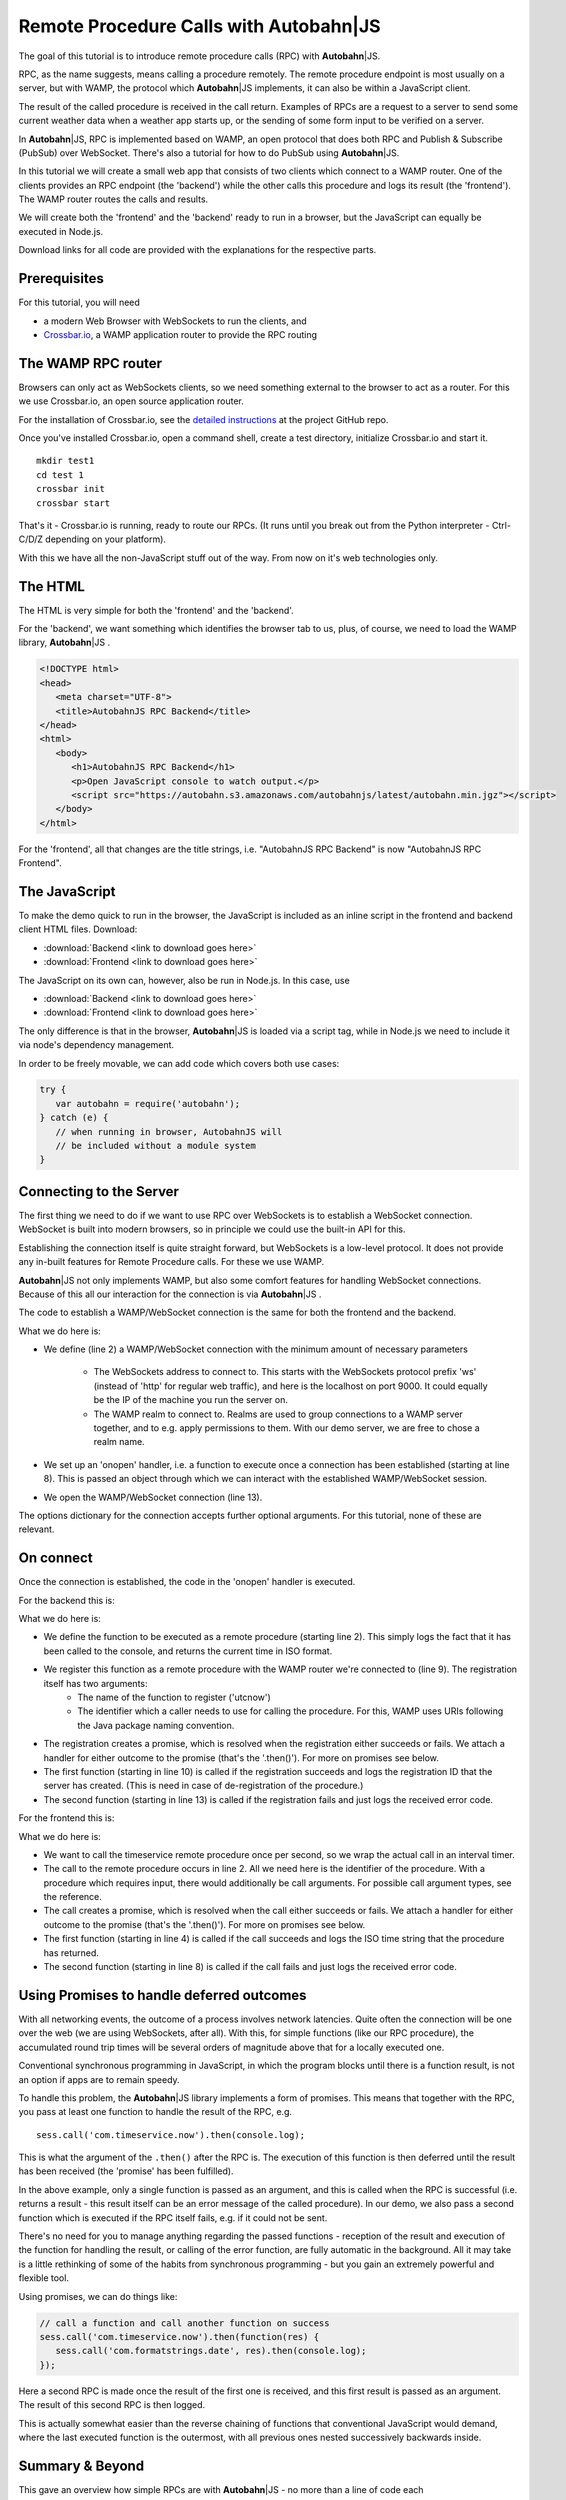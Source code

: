 .. _tutorial_rpc:

Remote Procedure Calls with **Autobahn**\|JS
============================================

.. |ab| replace:: **Autobahn**\|JS

The goal of this tutorial is to introduce remote procedure calls (RPC) with |ab|.

RPC, as the name suggests, means calling a procedure remotely. The remote procedure endpoint is most usually on a server, but with WAMP, the protocol which |ab| implements, it can also be within a JavaScript client.

The result of the called procedure is received in the call return. Examples of RPCs are a request to a server to send some current weather data when a weather app starts up, or the sending of some form input to be verified on a server.

In |ab|, RPC is implemented based on WAMP, an open protocol that does both RPC and Publish & Subscribe (PubSub) over WebSocket. There's also a tutorial for how to do PubSub using |ab|.

In this tutorial we will create a small web app that consists of two clients which connect to a WAMP router. One of the clients provides an RPC endpoint (the 'backend') while the other calls this procedure and logs its result (the 'frontend'). The WAMP router routes the calls and results.

We will create both the 'frontend' and the 'backend' ready to run in a browser, but the JavaScript can equally be executed in Node.js.

Download links for all code are provided with the explanations for the respective parts.


Prerequisites
-------------

For this tutorial, you will need

* a modern Web Browser with WebSockets to run the clients, and
* `Crossbar.io <http://crossbar.io>`_, a WAMP application router to provide the RPC routing


The WAMP RPC router
-------------------

Browsers can only act as WebSockets clients, so we need something external to the browser to act as a router. For this we use Crossbar.io, an open source application router.

For the installation of Crossbar.io, see the `detailed instructions <https://github.com/crossbario/crossbar/wiki/Getting-Started>`_ at the project GitHub repo.

Once you've installed Crossbar.io, open a command shell, create a test directory, initialize Crossbar.io and start it.

::

   mkdir test1
   cd test 1
   crossbar init
   crossbar start

That's it - Crossbar.io is running, ready to route our RPCs. (It runs until you break out from the Python interpreter - Ctrl-C/D/Z depending on your platform).

With this we have all the non-JavaScript stuff out of the way. From now on it's web technologies only.

The HTML
--------

The HTML is very simple for both the 'frontend' and the 'backend'.

For the 'backend', we want something which identifies the browser tab to us, plus, of course, we need to load the WAMP library, |ab| .

.. code-block:: html

   <!DOCTYPE html>
   <head>
      <meta charset="UTF-8">
      <title>AutobahnJS RPC Backend</title>
   </head>
   <html>
      <body>
         <h1>AutobahnJS RPC Backend</h1>
         <p>Open JavaScript console to watch output.</p>
         <script src="https://autobahn.s3.amazonaws.com/autobahnjs/latest/autobahn.min.jgz"></script>
      </body>
   </html>

For the 'frontend', all that changes are the title strings, i.e. "AutobahnJS RPC Backend" is now "AutobahnJS RPC Frontend".

.. code-block:: html
   :emphasize-lines: 4, 8

   <!DOCTYPE html>
   <head>
      <meta charset="UTF-8">
      <title>AutobahnJS RPC Frontend</title>
   </head>
   <html>
      <body>
         <h1>AutobahnJS RPC Frontend</h1>
         <p>Open JavaScript console to watch output.</p>
         <script src="https://autobahn.s3.amazonaws.com/autobahnjs/latest/autobahn.min.jgz"></script>
      </body>
   </html>


The JavaScript
--------------

To make the demo quick to run in the browser, the JavaScript is included as an inline script in the frontend and backend client HTML files. Download:

* :download:`Backend <link to download goes here>`
* :download:`Frontend <link to download goes here>`

The JavaScript on its own can, however, also be run in Node.js. In this case, use

* :download:`Backend <link to download goes here>`
* :download:`Frontend <link to download goes here>`

The only difference is that in the browser, |ab| is loaded via a script tag, while in Node.js we need to include it via node's dependency management.

In order to be freely movable, we can add code which covers both use cases:

.. code-block:: javascript

   try {
      var autobahn = require('autobahn');
   } catch (e) {
      // when running in browser, AutobahnJS will
      // be included without a module system
   }


Connecting to the Server
------------------------

The first thing we need to do if we want to use RPC over WebSockets is to establish a WebSocket connection. WebSocket is built into modern browsers, so in principle we could use the built-in API for this.

Establishing the connection itself is quite straight forward, but WebSockets is a low-level protocol. It does not provide any in-built features for Remote Procedure calls. For these we use WAMP.

|ab| not only implements WAMP, but also some comfort features for handling WebSocket connections. Because of this all our interaction for the connection is via |ab| .

The code to establish a WAMP/WebSocket connection is the same for both the frontend and the backend.

.. code-block:: javascript
   :linenos:
   :emphasize-lines: 2, 8, 13

   // Set up WAMP connection to router
   var connection = new autobahn.Connection({
      url: 'ws://localhost:8080/ws',
      realm: 'tutorialrpc'}
   );

   // Set up 'onopen' handler
   connection.onopen = function (session) {
      // code to execute on connection open goes here
   };

   // Open connection
   connection.open();

What we do here is:

* We define (line 2) a WAMP/WebSocket connection with the minimum amount of necessary parameters

   * The WebSockets address to connect to. This starts with the WebSockets protocol prefix 'ws' (instead of 'http' for regular web traffic), and here is the localhost on port 9000. It could equally be the IP of the machine you run the server on.
   * The WAMP realm to connect to. Realms are used to group connections to a WAMP server together, and to e.g. apply permissions to them. With our demo server, we are free to chose a realm name.

* We set up an 'onopen' handler, i.e. a function to execute once a connection has been established (starting at line 8). This is passed an object through which we can interact with the established WAMP/WebSocket session.
* We open the WAMP/WebSocket connection (line 13).

The options dictionary for the connection accepts further optional arguments. For this tutorial, none of these are relevant.


On connect
----------

Once the connection is established, the code in the 'onopen' handler is executed.

For the backend this is:

.. code-block:: javascript
   :linenos:
   :emphasize-lines: 2, 9, 10, 13

   // Define the remote procedure
   function utcnow() {
      console.log("Someone is calling me;)");
      now = new Date();
      return now.toISOString();
   }

   // Register the remote procedure with the router
   session.register('com.timeservice.now', utcnow).then(
      function (registration) {
         console.log("Procedure registered:", registration.id);
      },
      function (error) {
         console.log("Registration failed:", error);
      }
   );

What we do here is:

* We define the function to be executed as a remote procedure (starting line 2). This simply logs the fact that it has been called to the console, and returns the current time in ISO format.
* We register this function as a remote procedure with the WAMP router we're connected to (line 9). The registration itself has two arguments:
   * The name of the function to register ('utcnow')
   * The identifier which a caller needs to use for calling the procedure. For this, WAMP uses URIs following the Java package naming convention.
* The registration creates a promise, which is resolved when the registration either succeeds or fails. We attach a handler for either outcome to the promise (that's the '.then()'). For more on promises see below.
* The first function (starting in line 10) is called if the registration succeeds and logs the registration ID that the server has created. (This is need in case of de-registration of the procedure.)
* The second function (starting in line 13) is called if the registration fails and just logs the received error code.

For the frontend this is:

.. code-block:: javascript
   :linenos:
   :emphasize-lines: 2, 4, 8

   setInterval(function() {
      session.call('com.timeservice.now').then(
         // RPC success callback
         function (now) {
            console.log("Current time:", now);
         },
         // RPC error callback
         function (error) {
            console.log("Call failed:", error);
         }
      );
   }, 1000);

What we do here is:

* We want to call the timeservice remote procedure once per second, so we wrap the actual call in an interval timer.
* The call to the remote procedure occurs in line 2. All we need here is the identifier of the procedure. With a procedure which requires input, there would additionally be call arguments. For possible call argument types, see the reference.
* The call creates a promise, which is resolved when the call either succeeds or fails. We attach a handler for either outcome to the promise (that's the '.then()'). For more on promises see below.
* The first function (starting in line 4) is called if the call succeeds and logs the ISO time string that the procedure has returned.
* The second function (starting in line 8) is called if the call fails and just logs the received error code.


Using Promises to handle deferred outcomes
------------------------------------------

With all networking events, the outcome of a process involves network latencies. Quite often the connection will be one over the web (we are using WebSockets, after all). With this, for simple functions (like our RPC procedure), the accumulated round trip times will be several orders of magnitude above that for a locally executed one.

Conventional synchronous programming in JavaScript, in which the program blocks until there is a function result, is not an option if apps are to remain speedy.

To handle this problem, the |ab| library implements a form of promises. This means that together with the RPC, you pass at least one function to handle the result of the RPC, e.g.

::

   sess.call('com.timeservice.now').then(console.log);

This is what the argument of the ``.then()`` after the RPC is. The execution of this function is then deferred until the result has been received (the 'promise' has been fulfilled).

In the above example, only a single function is passed as an argument, and this is called when the RPC is successful (i.e. returns a result - this result itself can be an error message of the called procedure). In our demo, we also pass a second function which is executed if the RPC itself fails, e.g. if it could not be sent.

There's no need for you to manage anything regarding the passed functions - reception of the result and execution of the function for handling the result, or calling of the error function, are fully automatic in the background. All it may take is a little rethinking of some of the habits from synchronous programming - but you gain an extremely powerful and flexible tool.

Using promises, we can do things like:

.. code-block:: javascript

   // call a function and call another function on success
   sess.call('com.timeservice.now').then(function(res) {
      sess.call('com.formatstrings.date', res).then(console.log);
   });

Here a second RPC is made once the result of the first one is received, and this first result is passed as an argument. The result of this second RPC is then logged.

This is actually somewhat easier than the reverse chaining of functions that conventional JavaScript would demand, where the last executed function is the outermost, with all previous ones nested successively backwards inside.


Summary & Beyond
----------------

This gave an overview how simple RPCs are with |ab| - no more than a line of code each

If you're interested, the :ref:`tutorial_pubsub` tutorial shows you an equally quick and easy start into publish & subscribe with |ab|.
